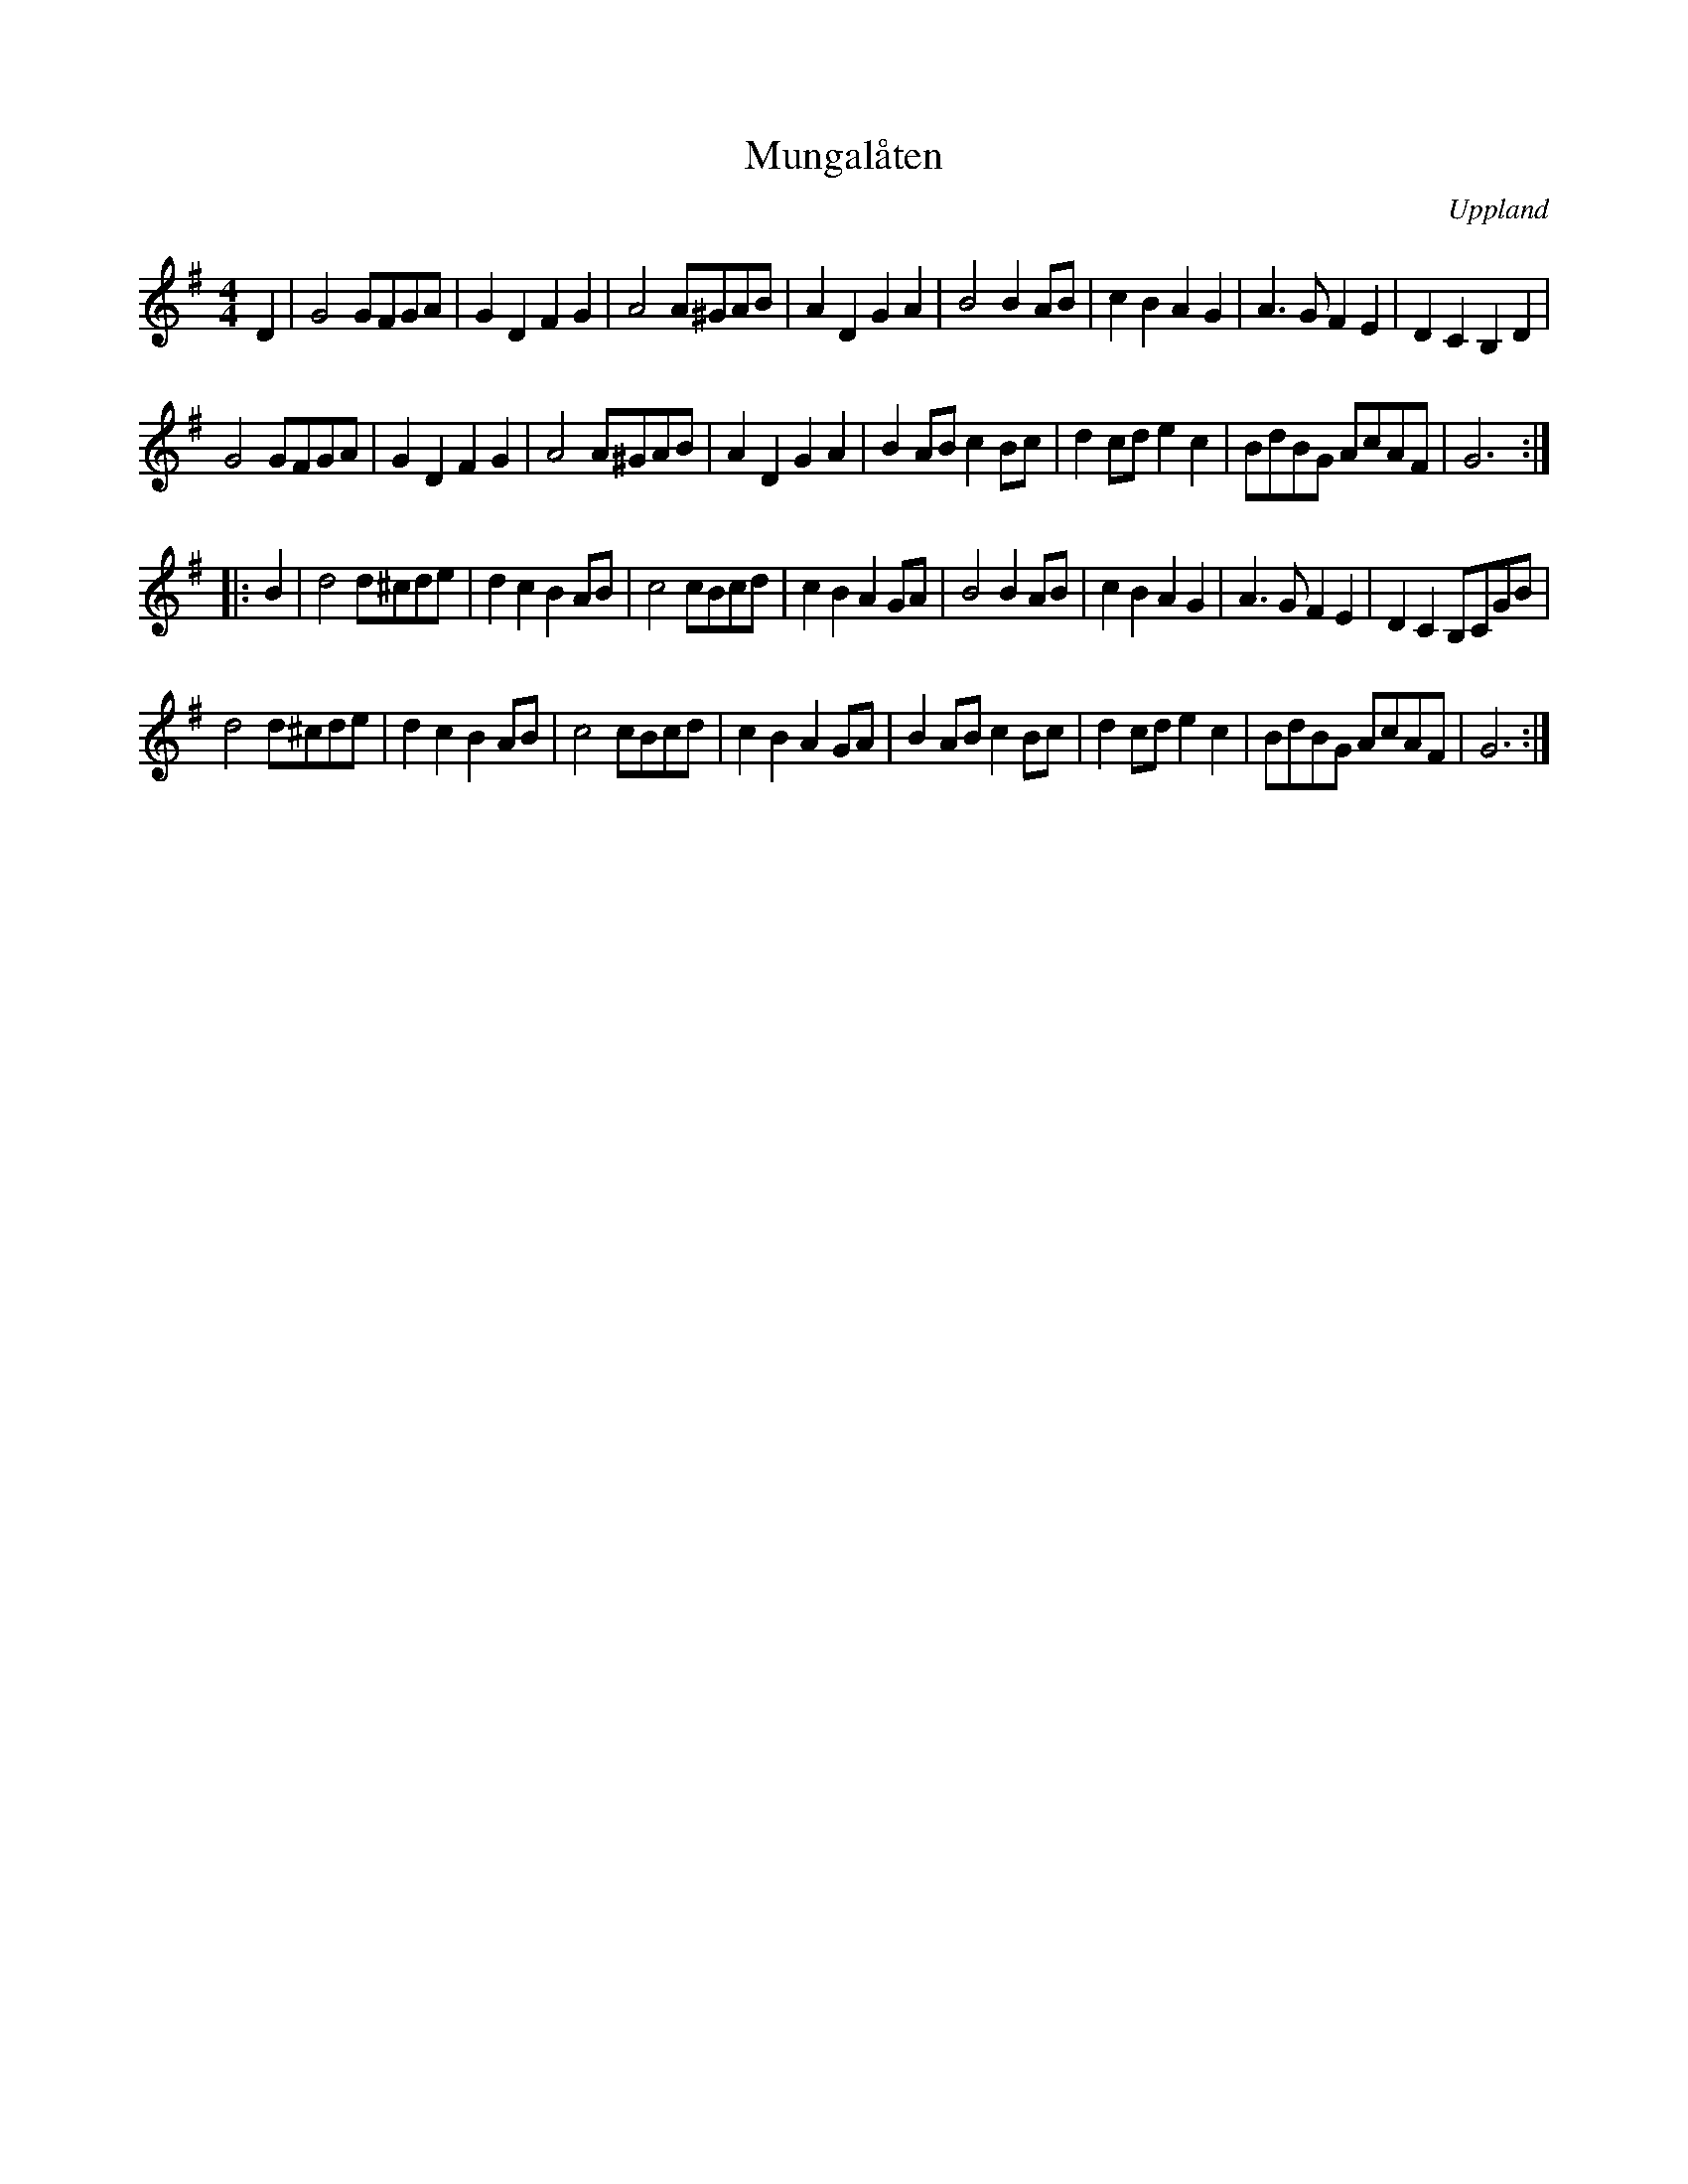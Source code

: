 X: 1
T: Mungal\aaten
O: Uppland
R: march
Z: 2021 John Chambers <jc:trillian.mit.edu>
M: 4/4
L: 1/8
K: G
D2 |\
G4 GFGA | G2D2 F2G2 | A4 A^GAB | A2D2 G2A2 | B4   B2AB | c2B2 A2G2 | A3G  F2E2 | D2C2 B,2D2 |
G4 GFGA | G2D2 F2G2 | A4 A^GAB | A2D2 G2A2 | B2AB c2Bc | d2cd e2c2 | BdBG AcAF | G6 :|
|: B2 |\
d4 d^cde | d2c2 B2AB | c4 cBcd | c2B2 A2GA | B4   B2AB | c2B2 A2G2 | A3G  F2E2 | D2C2 B,CGB |
d4 d^cde | d2c2 B2AB | c4 cBcd | c2B2 A2GA | B2AB c2Bc | d2cd e2c2 | BdBG AcAF | G6 :|
